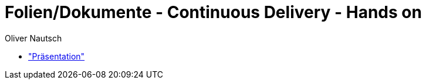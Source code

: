 Folien/Dokumente - Continuous Delivery - Hands on
=================================================
:author:    Oliver Nautsch

* https://github.com/ollin/cd-ws-p/blob/master/presentation/src/asciidoc/presentation.asciidoc["Präsentation"]



